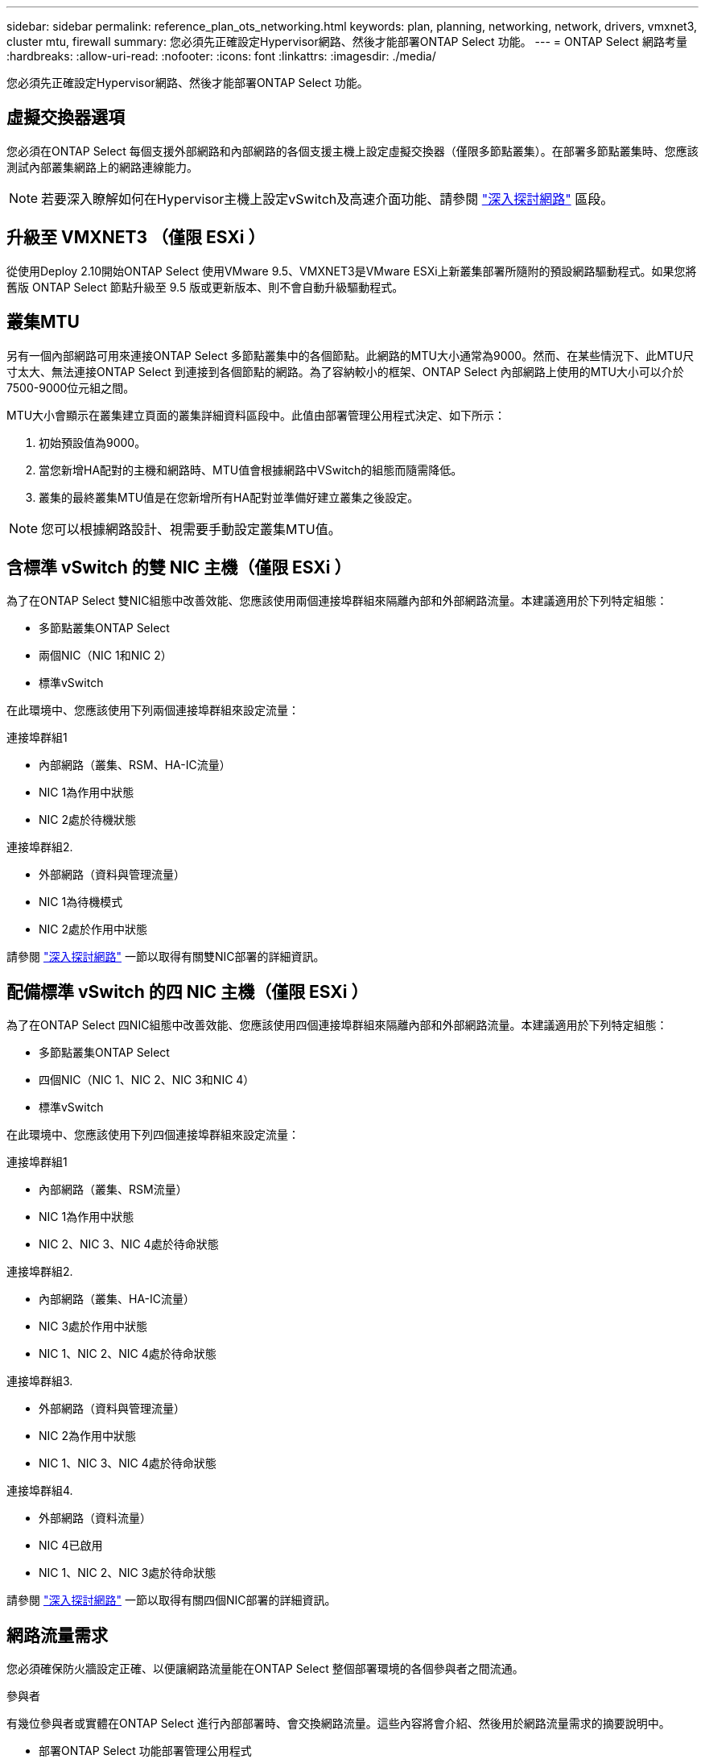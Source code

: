 ---
sidebar: sidebar 
permalink: reference_plan_ots_networking.html 
keywords: plan, planning, networking, network, drivers, vmxnet3, cluster mtu, firewall 
summary: 您必須先正確設定Hypervisor網路、然後才能部署ONTAP Select 功能。 
---
= ONTAP Select 網路考量
:hardbreaks:
:allow-uri-read: 
:nofooter: 
:icons: font
:linkattrs: 
:imagesdir: ./media/


[role="lead"]
您必須先正確設定Hypervisor網路、然後才能部署ONTAP Select 功能。



== 虛擬交換器選項

您必須在ONTAP Select 每個支援外部網路和內部網路的各個支援主機上設定虛擬交換器（僅限多節點叢集）。在部署多節點叢集時、您應該測試內部叢集網路上的網路連線能力。


NOTE: 若要深入瞭解如何在Hypervisor主機上設定vSwitch及高速介面功能、請參閱 link:concept_nw_concepts_chars.html["深入探討網路"] 區段。



== 升級至 VMXNET3 （僅限 ESXi ）

從使用Deploy 2.10開始ONTAP Select 使用VMware 9.5、VMXNET3是VMware ESXi上新叢集部署所隨附的預設網路驅動程式。如果您將舊版 ONTAP Select 節點升級至 9.5 版或更新版本、則不會自動升級驅動程式。



== 叢集MTU

另有一個內部網路可用來連接ONTAP Select 多節點叢集中的各個節點。此網路的MTU大小通常為9000。然而、在某些情況下、此MTU尺寸太大、無法連接ONTAP Select 到連接到各個節點的網路。為了容納較小的框架、ONTAP Select 內部網路上使用的MTU大小可以介於7500-9000位元組之間。

MTU大小會顯示在叢集建立頁面的叢集詳細資料區段中。此值由部署管理公用程式決定、如下所示：

. 初始預設值為9000。
. 當您新增HA配對的主機和網路時、MTU值會根據網路中VSwitch的組態而隨需降低。
. 叢集的最終叢集MTU值是在您新增所有HA配對並準備好建立叢集之後設定。



NOTE: 您可以根據網路設計、視需要手動設定叢集MTU值。



== 含標準 vSwitch 的雙 NIC 主機（僅限 ESXi ）

為了在ONTAP Select 雙NIC組態中改善效能、您應該使用兩個連接埠群組來隔離內部和外部網路流量。本建議適用於下列特定組態：

* 多節點叢集ONTAP Select
* 兩個NIC（NIC 1和NIC 2）
* 標準vSwitch


在此環境中、您應該使用下列兩個連接埠群組來設定流量：

.連接埠群組1
* 內部網路（叢集、RSM、HA-IC流量）
* NIC 1為作用中狀態
* NIC 2處於待機狀態


.連接埠群組2.
* 外部網路（資料與管理流量）
* NIC 1為待機模式
* NIC 2處於作用中狀態


請參閱 link:concept_nw_concepts_chars.html["深入探討網路"] 一節以取得有關雙NIC部署的詳細資訊。



== 配備標準 vSwitch 的四 NIC 主機（僅限 ESXi ）

為了在ONTAP Select 四NIC組態中改善效能、您應該使用四個連接埠群組來隔離內部和外部網路流量。本建議適用於下列特定組態：

* 多節點叢集ONTAP Select
* 四個NIC（NIC 1、NIC 2、NIC 3和NIC 4）
* 標準vSwitch


在此環境中、您應該使用下列四個連接埠群組來設定流量：

.連接埠群組1
* 內部網路（叢集、RSM流量）
* NIC 1為作用中狀態
* NIC 2、NIC 3、NIC 4處於待命狀態


.連接埠群組2.
* 內部網路（叢集、HA-IC流量）
* NIC 3處於作用中狀態
* NIC 1、NIC 2、NIC 4處於待命狀態


.連接埠群組3.
* 外部網路（資料與管理流量）
* NIC 2為作用中狀態
* NIC 1、NIC 3、NIC 4處於待命狀態


.連接埠群組4.
* 外部網路（資料流量）
* NIC 4已啟用
* NIC 1、NIC 2、NIC 3處於待命狀態


請參閱 link:concept_nw_concepts_chars.html["深入探討網路"] 一節以取得有關四個NIC部署的詳細資訊。



== 網路流量需求

您必須確保防火牆設定正確、以便讓網路流量能在ONTAP Select 整個部署環境的各個參與者之間流通。

.參與者
有幾位參與者或實體在ONTAP Select 進行內部部署時、會交換網路流量。這些內容將會介紹、然後用於網路流量需求的摘要說明中。

* 部署ONTAP Select 功能部署管理公用程式
* vSphere （僅限 ESXi ）
vSphere 伺服器或 ESXi 主機、視叢集部署中的主機管理方式而定
* Hypervisor 伺服器
ESXi Hypervisor 主機或 Linux KVM 主機
* OTS節點ONTAP Select -一個不需要節點的節點
* OTS叢集ONTAP Select 一個不一樣的叢集
* 管理WS本機管理工作站


.網路流量需求摘要
下表說明ONTAP Select 進行不完整部署的網路流量需求。

[cols="20,20,35,25"]
|===
| 傳輸協定/連接埠 | ESXi / KVM | 方向 | 說明 


| TLS（443） | ESXi | 部署至 vCenter 伺服器（託管）或 ESXi （託管或非託管） | VMware VIX API 


| 902. | ESXi | 部署至vCenter伺服器（託管）或ESXi（非託管） | VMware VIX API 


| ICMP | ESXi 或 KVM | 部署至Hypervisor伺服器 | Ping 


| ICMP | ESXi 或 KVM | 部署至每個OTS節點 | Ping 


| SSH（22） | ESXi 或 KVM | 將WS管理至每個OTS節點 | 系統管理 


| SSH（22） | KVM | 部署至 Hypervisor 伺服器節點 | 存取 Hypervisor 伺服器 


| TLS（443） | ESXi 或 KVM | 部署至OTS節點和叢集 | 存取ONTAP 功能 


| TLS（443） | ESXi 或 KVM | 每個要部署的OTS節點 | 存取部署（容量集區授權） 


| iSCSI（3260） | ESXi 或 KVM | 每個要部署的OTS節點 | 中介器/信箱磁碟 
|===